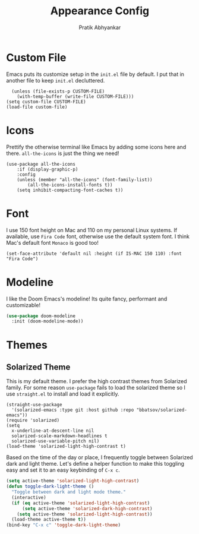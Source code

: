 #+title: Appearance Config
#+author: Pratik Abhyankar

* Custom File
Emacs puts its customize setup in the ~init.el~ file by default. I put that in
another file to keep ~init.el~ decluttered.
#+begin_src elisp
	(unless (file-exists-p CUSTOM-FILE)
      (with-temp-buffer (write-file CUSTOM-FILE)))
  (setq custom-file CUSTOM-FILE)
  (load-file custom-file)
#+end_src

* Icons
Prettify the otherwise terminal like Emacs by adding some icons here and there.
~all-the-icons~ is just the thing we need!
#+begin_src elisp
	(use-package all-the-icons
		:if (display-graphic-p)
		:config
		(unless (member "all-the-icons" (font-family-list))
			(all-the-icons-install-fonts t))
		(setq inhibit-compacting-font-caches t))
#+end_src

* Font
I use 150 font height on Mac and 110 on my personal Linux systems. If available,
use ~Fira Code~ font, otherwise use the default system font. I think Mac's
default font ~Monaco~ is good too!
#+begin_src elisp
	(set-face-attribute 'default nil :height (if IS-MAC 150 110) :font "Fira Code")
#+end_src

* Modeline
I like the Doom Emacs's modeline! Its quite fancy, performant and customizable!
#+begin_src emacs-lisp
(use-package doom-modeline
  :init (doom-modeline-mode))
#+end_src

* Themes
** Solarized Theme
This is my default theme. I prefer the high contrast themes from Solarized
family. For some reason ~use-package~ fails to load the solarized theme so I
use ~straight.el~ to install and load it explicitly.
#+begin_src elisp
  (straight-use-package
    '(solarized-emacs :type git :host github :repo "bbatsov/solarized-emacs"))
  (require 'solarized)
  (setq
    x-underline-at-descent-line nil
    solarized-scale-markdown-headlines t
    solarized-use-variable-pitch nil)
  (load-theme 'solarized-light-high-contrast t)
#+end_src

Based on the time of the day or place, I frequently toggle between Solarized
dark and light theme. Let's define a helper function to make this toggling easy
and set it to an easy keybinding of ~C-x c~.
#+begin_src emacs-lisp
  (setq active-theme 'solarized-light-high-contrast)
  (defun toggle-dark-light-theme ()
    "Toggle between dark and light mode theme."
    (interactive)
    (if (eq active-theme 'solarized-light-high-contrast)
        (setq active-theme 'solarized-dark-high-contrast)
      (setq active-theme 'solarized-light-high-contrast))
    (load-theme active-theme t))
  (bind-key "C-x c" 'toggle-dark-light-theme)
#+end_src

